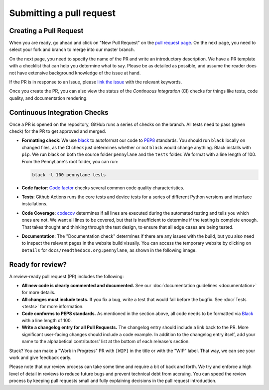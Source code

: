 Submitting a pull request
=========================


Creating a Pull Request
-----------------------

When you are ready, go ahead and click on "New Pull Request" on the `pull request page <https://github.com/PennyLaneAI/pennylane/pulls>`_.  On the next page, you need to select your fork and branch to merge into our master branch.

On the next page, you need to specify the name of the PR and write an
introductory description. We have a PR template with a checklist that can help
you determine what to say. Please be as detailed as possible, and assume the reader does not have extensive background knowledge of the issue at hand.

If the PR is in response to an Issue, please `link the issue <https://docs.github.com/en/issues/tracking-your-work-with-issues/linking-a-pull-request-to-an-issue>`_ with the relevant keywords.

Once you create the PR, you can also view the status of the *Continuous Integration* (CI) checks for things like tests, code quality, and documentation rendering.

Continuous Integration Checks
-----------------------------

Once a PR is opened on the repository, GitHub runs a series of checks on the
branch.  All tests need to pass (green check) for the PR to get approved and
merged.

* **Formatting check**: We use `black <https://black.readthedocs.io/en/stable/>`_ to autoformat our code to `PEP8 <https://www.python.org/dev/peps/pep-0008/>`_ standards. You should run ``black`` locally on changed files, as the CI check just determines whether or not ``black`` would change anything. Black installs with ``pip``. We run black on both the source folder ``pennylane`` and the ``tests`` folder. We format with a line length of 100. From the PennyLane's root folder, you can run:

  .. code-block:: bash

      black -l 100 pennylane tests

* **Code factor**:  `Code factor <https://www.codefactor.io/>`_ checks several common code quality characteristics. 

* **Tests**: Github Actions runs the core tests and device tests for a series of different Python versions and interface installations.

* **Code Coverage**: `codecov <https://app.codecov.io/gh/PennyLaneAI/pennylane/>`_ determines if all lines are executed during the automated testing and tells you which ones are not. We want all lines to be covered, but that is insufficient to determine if the testing is complete enough. That takes thought and thinking through the test design, to ensure that all edge cases are being tested.

* **Documentation**: The "Documentation check" determines if there are any issues with the build, but you also need to inspect the relevant pages in the website build visually. You can access the temporary website by clicking on ``Details`` for ``docs/readthedocs.org:pennylane``, as shown in the following image.

.. image:: view_doc_build.jpeg
    :width: 400px
    :align: center

Ready for review?
-----------------

A review-ready pull request (PR) includes the following:

* **All new code is clearly commented and documented.**  See our :doc:`documentation guidelines <documentation>` for more details.

* **All changes must include tests.** If you fix a bug, write a test that would fail before the bugfix. See :doc:`Tests <tests>` for more information.

* **Code conforms to PEP8 standards.** As mentioned in the section above, all code needs to be formatted via `Black <https://black.readthedocs.io/en/stable/>`_ with a line length of 100.

* **Write a changelog entry for all Pull Requests.** The changelog entry should include a link back to the PR. More significant user-facing changes should include a code example. In addition to the changelog entry itself, add your name to the alphabetical contributors' list at the bottom of each release's section.

Stuck? You can make a "Work in Progress" PR with ``[WIP]`` in the title or with the "WIP" label.  That way, we can see your work and give feedback early.

Please note that our review process can take some time and require a bit of back and forth. We try and enforce a high level of detail in reviews to reduce future bugs and prevent technical debt from accruing.  You can speed the review process by keeping pull requests small and fully explaining decisions in the pull request introduction.